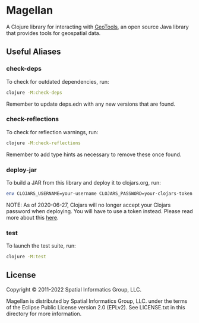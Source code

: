 * Magellan

A Clojure library for interacting with [[https://geotools.org/][GeoTools]], an open source Java
library that provides tools for geospatial data.

** Useful Aliases
*** check-deps

To check for outdated dependencies, run:

#+begin_src sh
clojure -M:check-deps
#+end_src

Remember to update deps.edn with any new versions that are found.

*** check-reflections

To check for reflection warnings, run:

#+begin_src sh
clojure -M:check-reflections
#+end_src

Remember to add type hints as necessary to remove these once found.

*** deploy-jar

To build a JAR from this library and deploy it to clojars.org, run:

#+begin_src sh
env CLOJARS_USERNAME=your-username CLOJARS_PASSWORD=your-clojars-token clojure -M:deploy-jar
#+end_src

NOTE: As of 2020-06-27, Clojars will no longer accept your Clojars
password when deploying. You will have to use a token instead. Please
read more about this [[https://github.com/clojars/clojars-web/wiki/Deploy-Tokens][here]].

*** test

To launch the test suite, run:

#+begin_src sh
clojure -M:test
#+end_src

** License

Copyright © 2011-2022 Spatial Informatics Group, LLC.

Magellan is distributed by Spatial Informatics Group, LLC. under the
terms of the Eclipse Public License version 2.0 (EPLv2). See
LICENSE.txt in this directory for more information.
